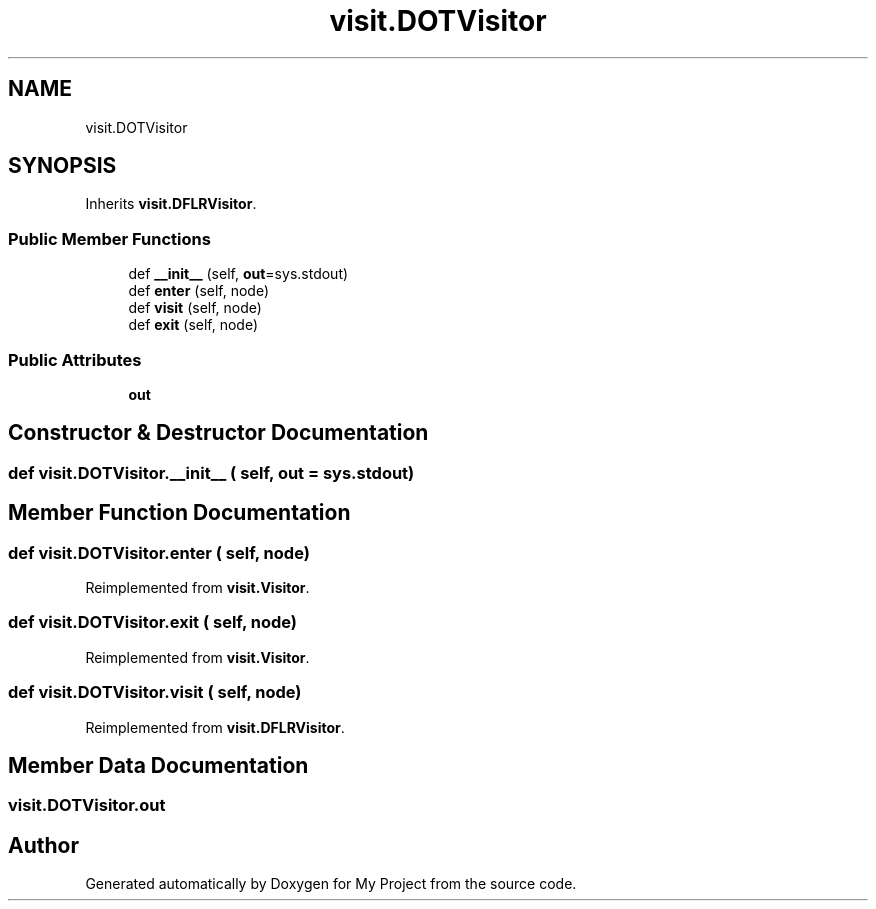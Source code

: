 .TH "visit.DOTVisitor" 3 "Sun Jul 12 2020" "My Project" \" -*- nroff -*-
.ad l
.nh
.SH NAME
visit.DOTVisitor
.SH SYNOPSIS
.br
.PP
.PP
Inherits \fBvisit\&.DFLRVisitor\fP\&.
.SS "Public Member Functions"

.in +1c
.ti -1c
.RI "def \fB__init__\fP (self, \fBout\fP=sys\&.stdout)"
.br
.ti -1c
.RI "def \fBenter\fP (self, node)"
.br
.ti -1c
.RI "def \fBvisit\fP (self, node)"
.br
.ti -1c
.RI "def \fBexit\fP (self, node)"
.br
.in -1c
.SS "Public Attributes"

.in +1c
.ti -1c
.RI "\fBout\fP"
.br
.in -1c
.SH "Constructor & Destructor Documentation"
.PP 
.SS "def visit\&.DOTVisitor\&.__init__ ( self,  out = \fCsys\&.stdout\fP)"

.SH "Member Function Documentation"
.PP 
.SS "def visit\&.DOTVisitor\&.enter ( self,  node)"

.PP
Reimplemented from \fBvisit\&.Visitor\fP\&.
.SS "def visit\&.DOTVisitor\&.exit ( self,  node)"

.PP
Reimplemented from \fBvisit\&.Visitor\fP\&.
.SS "def visit\&.DOTVisitor\&.visit ( self,  node)"

.PP
Reimplemented from \fBvisit\&.DFLRVisitor\fP\&.
.SH "Member Data Documentation"
.PP 
.SS "visit\&.DOTVisitor\&.out"


.SH "Author"
.PP 
Generated automatically by Doxygen for My Project from the source code\&.
